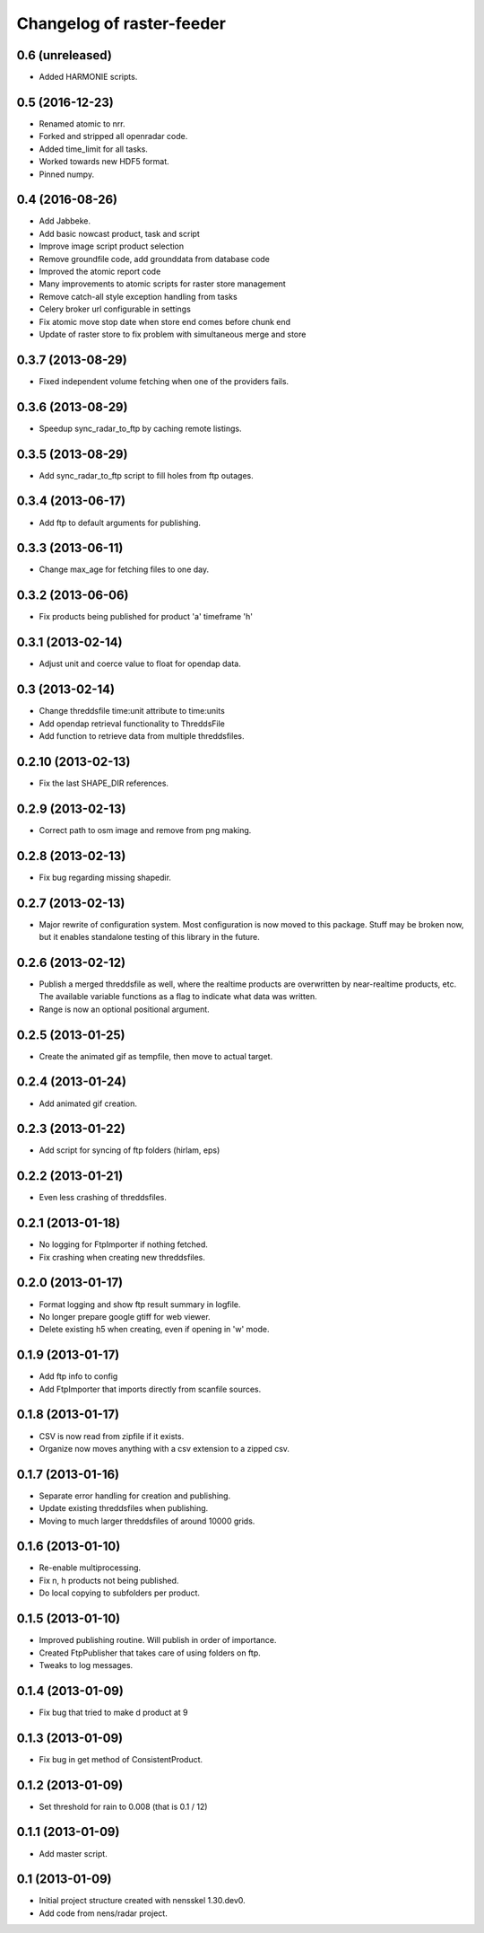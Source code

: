 Changelog of raster-feeder
==========================


0.6 (unreleased)
----------------

- Added HARMONIE scripts.


0.5 (2016-12-23)
----------------

- Renamed atomic to nrr.

- Forked and stripped all openradar code.

- Added time_limit for all tasks.

- Worked towards new HDF5 format.

- Pinned numpy.


0.4 (2016-08-26)
----------------

- Add Jabbeke.

- Add basic nowcast product, task and script

- Improve image script product selection

- Remove groundfile code, add grounddata from database code

- Improved the atomic report code

- Many improvements to atomic scripts for raster store management

- Remove catch-all style exception handling from tasks

- Celery broker url configurable in settings

- Fix atomic move stop date when store end comes before chunk end

- Update of raster store to fix problem with simultaneous merge and store


0.3.7 (2013-08-29)
------------------

- Fixed independent volume fetching when one of the providers fails.


0.3.6 (2013-08-29)
------------------

- Speedup sync_radar_to_ftp by caching remote listings.


0.3.5 (2013-08-29)
------------------

- Add sync_radar_to_ftp script to fill holes from ftp outages.


0.3.4 (2013-06-17)
------------------

- Add ftp to default arguments for publishing.


0.3.3 (2013-06-11)
------------------

- Change max_age for fetching files to one day.


0.3.2 (2013-06-06)
------------------

- Fix products being published for product 'a' timeframe 'h'


0.3.1 (2013-02-14)
------------------

- Adjust unit and coerce value to float for opendap data.


0.3 (2013-02-14)
----------------

- Change threddsfile time:unit attribute to time:units

- Add opendap retrieval functionality to ThreddsFile

- Add function to retrieve data from multiple threddsfiles.


0.2.10 (2013-02-13)
-------------------

- Fix the last SHAPE_DIR references.


0.2.9 (2013-02-13)
------------------

- Correct path to osm image and remove from png making.


0.2.8 (2013-02-13)
------------------

- Fix bug regarding missing shapedir.


0.2.7 (2013-02-13)
------------------

- Major rewrite of configuration system. Most configuration is now moved to this package. Stuff may be broken now, but it enables standalone testing of this library in the future.


0.2.6 (2013-02-12)
------------------

- Publish a merged threddsfile as well, where the realtime products
  are overwritten by near-realtime products, etc. The available variable
  functions as a flag to indicate what data was written.

- Range is now an optional positional argument.


0.2.5 (2013-01-25)
------------------

- Create the animated gif as tempfile, then move to actual target.


0.2.4 (2013-01-24)
------------------

- Add animated gif creation.


0.2.3 (2013-01-22)
------------------

- Add script for syncing of ftp folders (hirlam, eps)


0.2.2 (2013-01-21)
------------------

- Even less crashing of threddsfiles.


0.2.1 (2013-01-18)
------------------

- No logging for FtpImporter if nothing fetched.

- Fix crashing when creating new threddsfiles.


0.2.0 (2013-01-17)
------------------

- Format logging and show ftp result summary in logfile.

- No longer prepare google gtiff for web viewer.

- Delete existing h5 when creating, even if opening in 'w' mode.


0.1.9 (2013-01-17)
------------------

- Add ftp info to config

- Add FtpImporter that imports directly from scanfile sources.


0.1.8 (2013-01-17)
------------------

- CSV is now read from zipfile if it exists.

- Organize now moves anything with a csv extension to a zipped csv.


0.1.7 (2013-01-16)
------------------

- Separate error handling for creation and publishing.

- Update existing threddsfiles when publishing.

- Moving to much larger threddsfiles of around 10000 grids.


0.1.6 (2013-01-10)
------------------

- Re-enable multiprocessing.

- Fix n, h products not being published.

- Do local copying to subfolders per product.


0.1.5 (2013-01-10)
------------------

- Improved publishing routine. Will publish in order of importance.

- Created FtpPublisher that takes care of using folders on ftp.

- Tweaks to log messages.


0.1.4 (2013-01-09)
------------------

- Fix bug that tried to make d product at 9


0.1.3 (2013-01-09)
------------------

- Fix bug in get method of ConsistentProduct.


0.1.2 (2013-01-09)
------------------

- Set threshold for rain to 0.008 (that is 0.1 / 12)


0.1.1 (2013-01-09)
------------------

- Add master script.


0.1 (2013-01-09)
----------------

- Initial project structure created with nensskel 1.30.dev0.

- Add code from nens/radar project.
